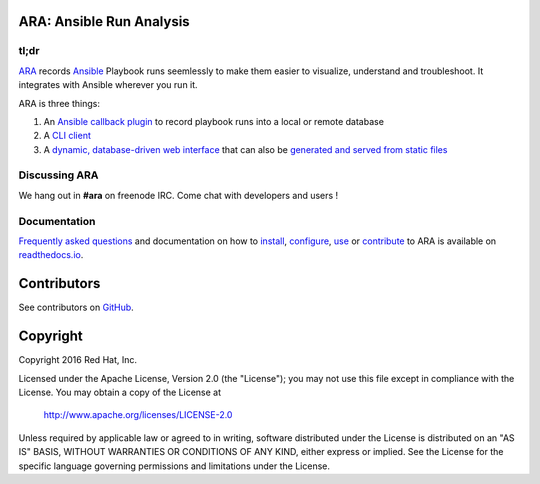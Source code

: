 ARA: Ansible Run Analysis
=========================
tl;dr
-----
ARA_ records Ansible_ Playbook runs seemlessly to make them easier to
visualize, understand and troubleshoot. It integrates with Ansible wherever you
run it.

ARA is three things:

1. An `Ansible callback plugin`_ to record playbook runs into a local or remote
   database
2. A `CLI client`_
3. A `dynamic, database-driven web interface`_ that can also be `generated and served from static files`_

.. _ARA: https://github.com/openstack/ara
.. _Ansible: https://www.ansible.com/
.. _Ansible callback plugin: https://ara.readthedocs.io/en/latest/configuration.html#ansible
.. _CLI client: https://ara.readthedocs.io/en/latest/usage.html#querying-the-database-with-the-cli
.. _dynamic, database-driven web interface: https://ara.readthedocs.io/en/latest/faq.html#what-does-the-web-interface-look-like
.. _generated and served from static files: https://ara.readthedocs.io/en/latest/usage.html#generating-a-static-version-of-the-web-application

Discussing ARA
--------------
We hang out in **#ara** on freenode IRC. Come chat with developers and users !

Documentation
-------------
`Frequently asked questions`_ and documentation on how to install_, configure_,
use_ or contribute_ to ARA is available on `readthedocs.io`_.

.. _Frequently asked questions: https://ara.readthedocs.io/en/latest/faq.html
.. _install: https://ara.readthedocs.io/en/latest/installation.html
.. _configure: https://ara.readthedocs.io/en/latest/configuration.html
.. _use: https://ara.readthedocs.io/en/latest/usage.html
.. _contribute: https://ara.readthedocs.io/en/latest/contributing.html

.. _readthedocs.io: https://ara.readthedocs.io/en/latest/

Contributors
============
See contributors on GitHub_.

.. _GitHub: https://github.com/openstack/ara/graphs/contributors

Copyright
=========
Copyright 2016 Red Hat, Inc.

Licensed under the Apache License, Version 2.0 (the "License");
you may not use this file except in compliance with the License.
You may obtain a copy of the License at

    http://www.apache.org/licenses/LICENSE-2.0

Unless required by applicable law or agreed to in writing, software
distributed under the License is distributed on an "AS IS" BASIS,
WITHOUT WARRANTIES OR CONDITIONS OF ANY KIND, either express or implied.
See the License for the specific language governing permissions and
limitations under the License.
